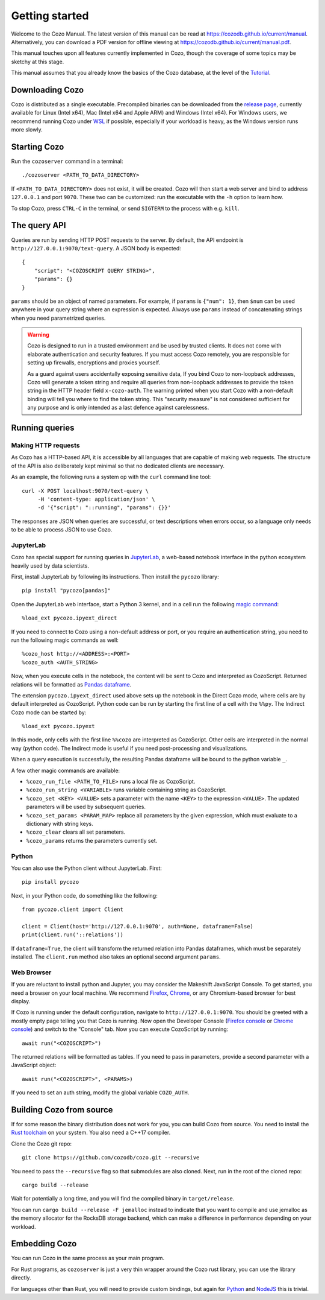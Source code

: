 ======================
Getting started
======================

Welcome to the Cozo Manual. The latest version of this manual can be read at https://cozodb.github.io/current/manual.
Alternatively, you can download a PDF version for offline viewing at https://cozodb.github.io/current/manual.pdf.

This manual touches upon all features currently implemented in Cozo,
though the coverage of some topics may be sketchy at this stage.

This manual assumes that you already know the basics of the Cozo database,
at the level of the `Tutorial <https://nbviewer.org/github/cozodb/cozo/blob/main/docs/tutorial/tutorial.ipynb>`_.

------------------------
Downloading Cozo
------------------------

Cozo is distributed as a single executable.
Precompiled binaries can be downloaded from the `release page <https://github.com/cozodb/cozo/releases>`_,
currently available for Linux (Intel x64), Mac (Intel x64 and Apple ARM) and Windows (Intel x64).
For Windows users,
we recommend running Cozo under `WSL <https://learn.microsoft.com/en-us/windows/wsl/install>`_ if possible,
especially if your workload is heavy, as the Windows version runs more slowly.

---------------
Starting Cozo
---------------

Run the ``cozoserver`` command in a terminal::

    ./cozoserver <PATH_TO_DATA_DIRECTORY>

If ``<PATH_TO_DATA_DIRECTORY>`` does not exist, it will be created.
Cozo will then start a web server and bind to address ``127.0.0.1`` and port ``9070``.
These two can be customized: run the executable with the ``-h`` option to learn how.

To stop Cozo, press ``CTRL-C`` in the terminal, or send ``SIGTERM`` to the process with e.g. ``kill``.

-----------------------
The query API
-----------------------

Queries are run by sending HTTP POST requests to the server.
By default, the API endpoint is ``http://127.0.0.1:9070/text-query``.
A JSON body is expected::

    {
        "script": "<COZOSCRIPT QUERY STRING>",
        "params": {}
    }

``params`` should be an object of named parameters.
For example, if ``params`` is ``{"num": 1}``,
then ``$num`` can be used anywhere in your query string where an expression is expected.
Always use ``params`` instead of concatenating strings when you need parametrized queries.

.. WARNING::

    Cozo is designed to run in a trusted environment and be used by trusted clients.
    It does not come with elaborate authentication and security features.
    If you must access Cozo remotely,
    you are responsible for setting up firewalls, encryptions and proxies yourself.

    As a guard against users accidentally exposing sensitive data,
    If you bind Cozo to non-loopback addresses,
    Cozo will generate a token string and require all queries
    from non-loopback addresses to provide the token string
    in the HTTP header field ``x-cozo-auth``.
    The warning printed when you start Cozo with a non-default binding will tell you
    where to find the token string.
    This "security measure" is not considered sufficient for any purpose
    and is only intended as a last defence against carelessness.

--------------------------------------------------
Running queries
--------------------------------------------------

^^^^^^^^^^^^^^^^^^^^^^^^^^
Making HTTP requests
^^^^^^^^^^^^^^^^^^^^^^^^^^

As Cozo has a HTTP-based API,
it is accessible by all languages that are capable of making web requests.
The structure of the API is also deliberately kept minimal so that no dedicated clients are necessary.

As an example, the following runs a system op with the ``curl`` command line tool::

    curl -X POST localhost:9070/text-query \
         -H 'content-type: application/json' \
         -d '{"script": "::running", "params": {}}'

The responses are JSON when queries are successful,
or text descriptions when errors occur,
so a language only needs to be able to process JSON to use Cozo.

^^^^^^^^^^^^^^^^^^^^^^^^^
JupyterLab
^^^^^^^^^^^^^^^^^^^^^^^^^

Cozo has special support for running queries in `JupyterLab <https://jupyterlab.readthedocs.io/en/stable/>`_,
a web-based notebook interface
in the python ecosystem heavily used by data scientists.

First, install JupyterLab by following its instructions.
Then install the ``pycozo`` library::

    pip install "pycozo[pandas]"

Open the JupyterLab web interface, start a Python 3 kernel,
and in a cell run the following `magic command <https://ipython.readthedocs.io/en/stable/interactive/magics.html>`_::

    %load_ext pycozo.ipyext_direct

If you need to connect to Cozo using a non-default address or port,
or you require an authentication string, you need to run the following magic commands as well::

    %cozo_host http://<ADDRESS>:<PORT>
    %cozo_auth <AUTH_STRING>

Now, when you execute cells in the notebook,
the content will be sent to Cozo and interpreted as CozoScript.
Returned relations will be formatted as `Pandas dataframe <https://pandas.pydata.org/docs/reference/api/pandas.DataFrame.html>`_.

The extension ``pycozo.ipyext_direct`` used above sets up the notebook in the Direct Cozo mode,
where cells are by default interpreted as CozoScript.
Python code can be run by starting the first line of a cell with the ``%%py``.
The Indirect Cozo mode can be started by::

    %load_ext pycozo.ipyext

In this mode, only cells with the first line ``%%cozo`` are interpreted as CozoScript.
Other cells are interpreted in the normal way (python code).
The Indirect mode is useful if you need post-processing and visualizations.

When a query execution is successfully,
the resulting Pandas dataframe will be bound to the python variable ``_``.

A few other magic commands are available:

* ``%cozo_run_file <PATH_TO_FILE>`` runs a local file as CozoScript.
* ``%cozo_run_string <VARIABLE>`` runs variable containing string as CozoScript.
* ``%cozo_set <KEY> <VALUE>`` sets a parameter with the name ``<KEY>`` to the expression ``<VALUE>``.
  The updated parameters will be used by subsequent queries.
* ``%cozo_set_params <PARAM_MAP>`` replace all parameters by the given expression,
  which must evaluate to a dictionary with string keys.
* ``%cozo_clear`` clears all set parameters.
* ``%cozo_params`` returns the parameters currently set.

^^^^^^^^^^^^^^^^^^^^^^^^^^^^^^
Python
^^^^^^^^^^^^^^^^^^^^^^^^^^^^^^

You can also use the Python client without JupyterLab. First::

    pip install pycozo

Next, in your Python code, do something like the following::

    from pycozo.client import Client

    client = Client(host='http://127.0.0.1:9070', auth=None, dataframe=False)
    print(client.run('::relations'))

If ``dataframe=True``, the client will transform the returned relation into Pandas dataframes, which must be separately installed.
The ``client.run`` method also takes an optional second argument ``params``.

^^^^^^^^^^^^^^^^^^^^^^^^^^^^^^^^^^^^^^^
Web Browser
^^^^^^^^^^^^^^^^^^^^^^^^^^^^^^^^^^^^^^^

If you are reluctant to install python and Jupyter, you may consider the Makeshift JavaScript Console.
To get started, you need a browser on your local machine.
We recommend `Firefox <https://www.mozilla.org/en-US/firefox/new/>`_, `Chrome <https://www.google.com/chrome/>`_,
or any Chromium-based browser for best display.

If Cozo is running under the default configuration,
navigate to ``http://127.0.0.1:9070``.
You should be greeted with a mostly empty page telling you that Cozo is running.
Now open the Developer Console
(`Firefox console <https://firefox-source-docs.mozilla.org/devtools-user/browser_console/index.html>`_
or `Chrome console <https://developer.chrome.com/docs/devtools/console/javascript/>`_)
and switch to the "Console" tab. Now you can execute CozoScript by running::

    await run("<COZOSCRIPT>")

The returned relations will be formatted as tables.
If you need to pass in parameters, provide a second parameter with a JavaScript object::

    await run("<COZOSCRIPT>", <PARAMS>)

If you need to set an auth string, modify the global variable ``COZO_AUTH``.

----------------------------
Building Cozo from source
----------------------------

If for some reason the binary distribution does not work for you,
you can build Cozo from source.
You need to install the `Rust toolchain <https://www.rust-lang.org/tools/install>`_ on your system.
You also need a C++17 compiler.

Clone the Cozo git repo::

    git clone https://github.com/cozodb/cozo.git --recursive

You need to pass the ``--recursive`` flag so that submodules are also cloned. Next, run in the root of the cloned repo::

    cargo build --release

Wait for potentially a long time, and you will find the compiled binary in ``target/release``.

You can run ``cargo build --release -F jemalloc`` instead
to indicate that you want to compile and use jemalloc as the memory allocator for the RocksDB storage backend,
which can make a difference in performance depending on your workload.

--------------------------------
Embedding Cozo
--------------------------------

You can run Cozo in the same process as your main program.

For Rust programs, as ``cozoserver`` is just a very thin wrapper around the Cozo rust library,
you can use the library directly.

For languages other than Rust, you will need to provide custom bindings,
but again for `Python <https://pyo3.rs/>`_ and `NodeJS <https://neon-bindings.com/>`_ this is trivial.